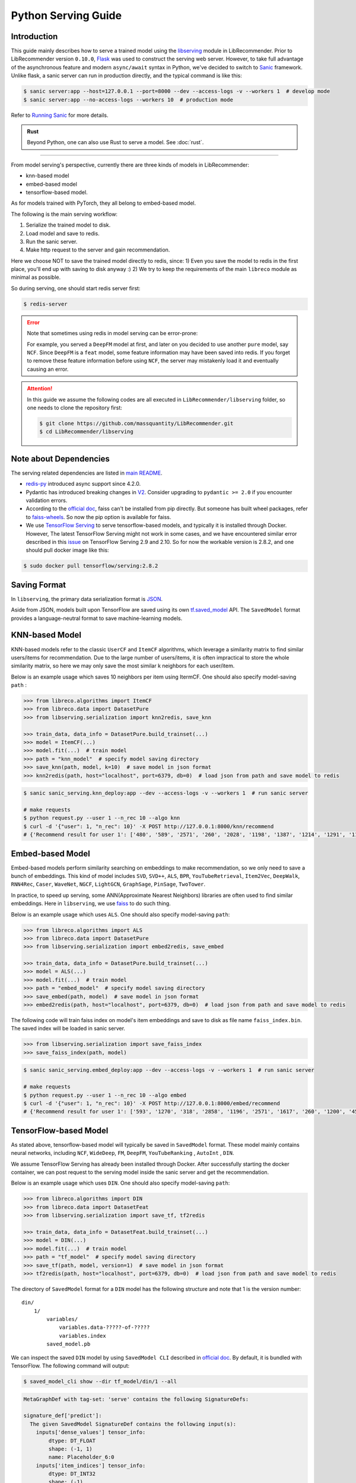 .. _Serving Guide:

Python Serving Guide
====================

Introduction
------------

This guide mainly describes how to serve a trained model using the `libserving <https://github.com/massquantity/LibRecommender/tree/master/libserving>`_ module
in LibRecommender. Prior to LibRecommender version ``0.10.0``, `Flask <https://flask.palletsprojects.com/en/2.0.x/>`_
was used to construct the serving web server. However, to take full advantage of the asynchronous
feature and modern ``async/await`` syntax in Python, we've decided to switch to `Sanic <https://github.com/sanic-org/sanic>`_ framework.
Unlike flask, a sanic server can run in production directly, and the typical command is like this:

.. code-block:: bash

    $ sanic server:app --host=127.0.0.1 --port=8000 --dev --access-logs -v --workers 1  # develop mode
    $ sanic server:app --no-access-logs --workers 10  # production mode

Refer to `Running Sanic <https://sanic.dev/en/guide/deployment/running.html>`_ for more details.

.. admonition:: Rust
   :class: rust

   Beyond Python, one can also use Rust to serve a model. See :doc:`rust`.

-----------

From model serving's perspective, currently there are three kinds of models in LibRecommender:

+ knn-based model
+ embed-based model
+ tensorflow-based model.

As for models trained with PyTorch, they all belong to embed-based model.

The following is the main serving workflow:

1. Serialize the trained model to disk.
2. Load model and save to redis.
3. Run the sanic server.
4. Make http request to the server and gain recommendation.

Here we choose NOT to save the trained model directly to redis, since:
1) Even you save the model to redis in the first place, you'll end up with saving to disk anyway :)
2) We try to keep the requirements of the main ``libreco`` module as minimal as possible.

So during serving, one should start redis server first:

.. code-block:: bash

    $ redis-server


.. Error::

    Note that sometimes using redis in model serving can be error-prone:

    For example, you served a ``DeepFM`` model at first, and later on you decided to use
    another ``pure`` model, say ``NCF``.  Since ``DeepFM`` is a ``feat`` model,
    some feature information may have been saved into redis. If you forget to remove
    these feature information before using ``NCF``, the server may mistakenly load it
    and eventually causing an error.

.. Attention::

    In this guide we assume the following codes are all executed in ``LibRecommender/libserving`` folder,
    so one needs to clone the repository first:

    .. code-block:: bash

        $ git clone https://github.com/massquantity/LibRecommender.git
        $ cd LibRecommender/libserving




Note about Dependencies
-----------------------

The serving related dependencies are listed in `main README <https://github.com/massquantity/LibRecommender#optional-dependencies-for-libserving>`_.

+ `redis-py <https://github.com/redis/redis-py>`_ introduced async support since 4.2.0.

+ Pydantic has introduced breaking changes in `V2 <https://docs.pydantic.dev/latest/migration/>`_.
  Consider upgrading to ``pydantic >= 2.0`` if you encounter validation errors.

+ According to the `official doc <https://github.com/facebookresearch/faiss/blob/main/INSTALL.md>`__, faiss can't be installed from pip directly.
  But someone has built wheel packages, refer to `faiss-wheels <https://github.com/kyamagu/faiss-wheels>`_.
  So now the pip option is available for faiss.

+ We use `TensorFlow Serving <https://github.com/tensorflow/serving>`_ to serve
  tensorflow-based models, and typically it is installed through Docker.
  However, The latest TensorFlow Serving might not work in some cases,
  and we have encountered similar error described in this
  `issue <https://github.com/tensorflow/serving/issues/2048>`_ on TensorFlow Serving 2.9 and 2.10.
  So for now the workable version is 2.8.2, and one should pull docker image like this:

.. code-block:: bash

    $ sudo docker pull tensorflow/serving:2.8.2


Saving Format
-------------

In ``libserving``, the primary data serialization format is `JSON <https://www.json.org/json-en.html>`_.

Aside from JSON, models built upon TensorFlow are saved using its own
`tf.saved_model <https://www.tensorflow.org/versions/r1.15/api_docs/python/tf/saved_model>`_ API.
The ``SavedModel`` format provides a language-neutral format to save machine-learning models.


KNN-based Model
---------------

KNN-based models refer to the classic ``UserCF`` and ``ItemCF`` algorithms, which leverage
a similarity matrix to find similar users/items for recommendation.
Due to the large number of users/items, it is often impractical to store the whole
similarity matrix, so here we may only save the most similar k neighbors for each user/item.

Below is an example usage which saves 10 neighbors per item using ItermCF.
One should also specify model-saving ``path`` :

.. code-block:: python3

    >>> from libreco.algorithms import ItemCF
    >>> from libreco.data import DatasetPure
    >>> from libserving.serialization import knn2redis, save_knn

    >>> train_data, data_info = DatasetPure.build_trainset(...)
    >>> model = ItemCF(...)
    >>> model.fit(...)  # train model
    >>> path = "knn_model"  # specify model saving directory
    >>> save_knn(path, model, k=10)  # save model in json format
    >>> knn2redis(path, host="localhost", port=6379, db=0)  # load json from path and save model to redis

.. code-block:: bash

    $ sanic sanic_serving.knn_deploy:app --dev --access-logs -v --workers 1  # run sanic server

    # make requests
    $ python request.py --user 1 --n_rec 10 --algo knn
    $ curl -d '{"user": 1, "n_rec": 10}' -X POST http://127.0.0.1:8000/knn/recommend
    # {'Recommend result for user 1': ['480', '589', '2571', '260', '2028', '1198', '1387', '1214', '1291', '1197']}



Embed-based Model
-----------------

Embed-based models perform similarity searching on embeddings to make recommendation,
so we only need to save a bunch of embeddings. This kind of model includes
``SVD``, ``SVD++``, ``ALS``, ``BPR``, ``YouTubeRetrieval``, ``Item2Vec``, ``DeepWalk``,
``RNN4Rec``, ``Caser``, ``WaveNet``, ``NGCF``, ``LightGCN``, ``GraphSage``, ``PinSage``,
``TwoTower``.

In practice, to speed up serving, some ANN(Approximate Nearest Neighbors) libraries
are often used to find similar embeddings. Here in ``libserving``, we use
`faiss <https://github.com/facebookresearch/faiss>`_ to do such thing.

Below is an example usage which uses ``ALS``. One should also specify model-saving ``path``:

.. code-block:: python3

    >>> from libreco.algorithms import ALS
    >>> from libreco.data import DatasetPure
    >>> from libserving.serialization import embed2redis, save_embed

    >>> train_data, data_info = DatasetPure.build_trainset(...)
    >>> model = ALS(...)
    >>> model.fit(...)  # train model
    >>> path = "embed_model"  # specify model saving directory
    >>> save_embed(path, model)  # save model in json format
    >>> embed2redis(path, host="localhost", port=6379, db=0)  # load json from path and save model to redis

The following code will train faiss index on model's item embeddings and save to disk as file name
``faiss_index.bin``. The saved index will be loaded in sanic server.

.. code-block:: python3

    >>> from libserving.serialization import save_faiss_index
    >>> save_faiss_index(path, model)

.. code-block:: bash

    $ sanic sanic_serving.embed_deploy:app --dev --access-logs -v --workers 1  # run sanic server

    # make requests
    $ python request.py --user 1 --n_rec 10 --algo embed
    $ curl -d '{"user": 1, "n_rec": 10}' -X POST http://127.0.0.1:8000/embed/recommend
    # {'Recommend result for user 1': ['593', '1270', '318', '2858', '1196', '2571', '1617', '260', '1200', '457']}

.. _tf-models:

TensorFlow-based Model
----------------------

As stated above, tensorflow-based model will typically be saved in ``SavedModel`` format.
These model mainly contains neural networks, including ``NCF``, ``WideDeep``,  ``FM``,
``DeepFM``, ``YouTubeRanking`` , ``AutoInt`` , ``DIN``.

We assume TensorFlow Serving has already been installed through Docker.
After successfully starting the docker container, we can post request to the
serving model inside the sanic server and get the recommendation.

Below is an example usage which uses ``DIN``. One should also specify model-saving ``path``:

.. code-block:: python3

    >>> from libreco.algorithms import DIN
    >>> from libreco.data import DatasetFeat
    >>> from libserving.serialization import save_tf, tf2redis

    >>> train_data, data_info = DatasetFeat.build_trainset(...)
    >>> model = DIN(...)
    >>> model.fit(...)  # train model
    >>> path = "tf_model"  # specify model saving directory
    >>> save_tf(path, model, version=1)  # save model in json format
    >>> tf2redis(path, host="localhost", port=6379, db=0)  # load json from path and save model to redis

The directory of ``SavedModel`` format for a ``DIN`` model has the following structure and note
that 1 is the version number:

::

    din/
        1/
            variables/
                variables.data-?????-of-?????
                variables.index
            saved_model.pb


We can inspect the saved ``DIN`` model by using ``SavedModel CLI`` described in
`official doc <https://www.tensorflow.org/guide/saved_model#details_of_the_savedmodel_command_line_interface>`__.
By default, it is bundled with TensorFlow. The following command will output:

.. code-block:: bash

    $ saved_model_cli show --dir tf_model/din/1 --all

.. code-block:: bash

    MetaGraphDef with tag-set: 'serve' contains the following SignatureDefs:

    signature_def['predict']:
      The given SavedModel SignatureDef contains the following input(s):
        inputs['dense_values'] tensor_info:
            dtype: DT_FLOAT
            shape: (-1, 1)
            name: Placeholder_6:0
        inputs['item_indices'] tensor_info:
            dtype: DT_INT32
            shape: (-1)
            name: Placeholder_1:0
        inputs['sparse_indices'] tensor_info:
            dtype: DT_INT32
            shape: (-1, 5)
            name: Placeholder_5:0
        inputs['user_indices'] tensor_info:
            dtype: DT_INT32
            shape: (-1)
            name: Placeholder:0
        inputs['user_interacted_len'] tensor_info:
            dtype: DT_FLOAT
            shape: (-1)
            name: Placeholder_3:0
        inputs['user_interacted_seq'] tensor_info:
            dtype: DT_INT32
            shape: (-1, 10)
            name: Placeholder_2:0
      The given SavedModel SignatureDef contains the following output(s):
        outputs['logits'] tensor_info:
            dtype: DT_FLOAT
            shape: (-1)
            name: Reshape_4:0
      Method name is: tensorflow/serving/predict


The above result shows this ``DIN`` model needs 6 inputs, i.e. ``user_indices``, ``item_indices``,
``sparse_indices``, ``dense_values``, ``user_interacted_seq``, ``user_interacted_len``.
But this only applies to ``DIN`` and other models may have different inputs.

+ For ``NCF`` model, only ``user_indices`` and ``item_indices`` are needed since it's a
  collaborative-filtering algorithm.

+ For ``WideDeep``,  ``FM``,  ``DeepFM``, ``AutoInt``, since they don't use behavior sequence
  information, 4 inputs are needed: ``user_indices``, ``item_indices``, ``sparse_indices``, ``dense_values``.

+ Finally, ``YouTubeRanking`` has same inputs as ``DIN``. They both use behavior sequence information.

However, these are just general cases. Suppose your data doesn't have any sparse feature,
then it would be a mistake to feed the ``sparse_indices`` input, so these matters should
be taken into account. This is exactly where a library fits in, and LibRecommender can
dynamically handle these different feature situations. So as a library user, all you
need to do is specifying the correct model path.

|

Using ``SavedModel CLI``, we can even pass some inputs to the model and get outputs
(note the inputs num should match the model requirement):

.. code-block:: bash

    $ inputs="user_indices=np.int32([2,3]);item_indices=np.int32([2,3]);sparse_indices=np.int32([[1,1,1,1,1],[1,1,1,1,1]]);dense_values=np.float32([[1],[2]]);user_interacted_len=np.float32([2,3]);user_interacted_seq=np.int32([[1,2,3,4,5,6,7,8,9,10],[1,2,3,4,5,6,7,8,9,10]])"

    $ saved_model_cli run --dir tf_model/din/1 --tag_set serve --signature_def predict --input_exprs $inputs

.. code-block:: bash

    Result for output key logits:
    [-0.51893234 -0.569685  ]


|

Now let's start TensorFlow Serving service through docker. Note that the ``MODEL_NAME`` should be
lowercase of the model class name. For instance, ``DIN`` -> ``din``, ``YouTubeRanking`` -> ``youtuberanking``, ``WideDeep`` -> ``widedeep``.

.. code-block:: bash

    $ MODEL_NAME=din
    $ MODEL_PATH=tf_model
    $ sudo docker run --rm -t -p 8501:8501 --mount type=bind,source=$(pwd),target=$(pwd) -e MODEL_BASE_PATH=$(pwd)/${MODEL_PATH} -e MODEL_NAME=${MODEL_NAME} tensorflow/serving:2.8.2

Get model status from TensorFlow Serving service using RESTful API:

.. code-block:: bash

    $ curl http://localhost:8501/v1/models/din


.. code-block:: bash

    {
     "model_version_status": [
      {
       "version": "1",
       "state": "AVAILABLE",
       "status": {
        "error_code": "OK",
        "error_message": ""
       }
      }
     ]
    }


Make predictions for two samples from TensorFlow Serving service:

.. code-block:: bash

    $ curl -d '{"signature_name": "predict", "inputs": {"user_indices": [1, 2], "item_indices": [3208, 2], "sparse_indices": [[1, 19, 32, 59, 71], [1, 19, 32, 59, 71]], "dense_values": [22.0, 56.0], "user_interacted_seq": [[996, 1764, 2083, 520, 2759, 334, 304, 1110, 2013, 1415],[996, 1764, 2083, 520, 2759, 334, 304, 1110, 2013, 1415]], "user_interacted_len": [3, 10]}}' -X POST http://localhost:8501/v1/models/din:predict


.. code-block:: bash

    {
        "outputs": [
            -0.65978992,
            -0.759211063
        ]
    }


Now we can start the corresponding sanic server. According to the `official doc <https://www.tensorflow.org/tfx/serving/api_rest#request_format_2>`__,
the input tensors can use either row format or column format. In `tf_deploy.py <https://github.com/massquantity/LibRecommender/tree/master/libserving/sanic_serving/tf_deploy.py>`_
we use column format since it's more compact.

.. code-block:: bash

    $ sanic sanic_serving.tf_deploy:app --dev --access-logs -v --workers 1  # run sanic server

    # make requests
    $ python request.py --user 1 --n_rec 10 --algo tf
    $ curl -d '{"user": 1, "n_rec": 10}' -X POST http://127.0.0.1:8000/tf/recommend
    # {'Recommend result for user 1': ['1196', '480', '260', '2028', '1198', '1214', '780', '1387', '1291', '1197']}
